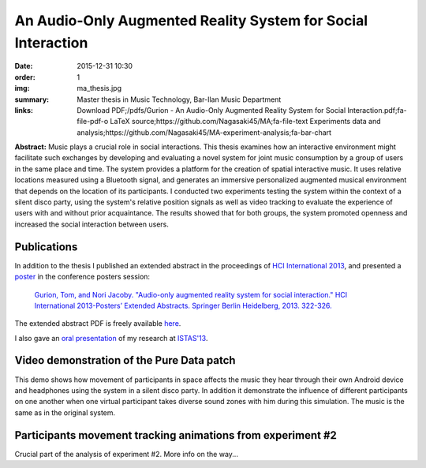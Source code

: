 An Audio-Only Augmented Reality System for Social Interaction
#############################################################

:date: 2015-12-31 10:30
:order: 1
:img: ma_thesis.jpg
:summary: Master thesis in Music Technology, Bar-Ilan Music Department
:links: Download PDF;/pdfs/Gurion - An Audio-Only Augmented Reality System for Social Interaction.pdf;fa-file-pdf-o
        LaTeX source;https://github.com/Nagasaki45/MA;fa-file-text
        Experiments data and analysis;https://github.com/Nagasaki45/MA-experiment-analysis;fa-bar-chart

**Abstract:** Music plays a crucial role in social interactions.
This thesis examines how an interactive environment might facilitate such exchanges by developing and evaluating a novel system for joint music consumption by a group of users in the same place and time.
The system provides a platform for the creation of spatial interactive music.
It uses relative locations measured using a Bluetooth signal, and generates an immersive personalized augmented musical environment that depends on the location of its participants.
I conducted two experiments testing the system within the context of a silent disco party, using the system's relative position signals as well as video tracking to evaluate the experience of users with and without prior acquaintance.
The results showed that for both groups, the system promoted openness and increased the social interaction between users.

Publications
************

In addition to the thesis I published an extended abstract in the proceedings of `HCI International 2013`_, and presented a `poster`_ in the conference posters session:

  `Gurion, Tom, and Nori Jacoby. "Audio-only augmented reality system for social interaction." HCI International 2013-Posters’ Extended Abstracts. Springer Berlin Heidelberg, 2013. 322-326.`_

The extended abstract PDF is freely available `here </pdfs/Gurion%20and%20Jacoby%20-%20Audio-Only%20Augmented%20Reality%20System%20for%20Social%20Interaction.pdf>`_.

I also gave an `oral presentation`_ of my research at `ISTAS'13`_.

.. _`HCI International 2013`: http://hcii2013.org/
.. _`Gurion, Tom, and Nori Jacoby. "Audio-only augmented reality system for social interaction." HCI International 2013-Posters’ Extended Abstracts. Springer Berlin Heidelberg, 2013. 322-326.`: http://link.springer.com/chapter/10.1007%2F978-3-642-39473-7_65
.. _`ISTAS'13`: http://sites.ieee.org/istas-2013/
.. _`poster`: /pdfs/HCI2013%20poster.pdf
.. _`oral presentation`: http://www.slideshare.net/Nagasaki45/audioonly-augmented-reality-system-for-social-interaction

Video demonstration of the Pure Data patch
******************************************

This demo shows how movement of participants in space affects the music they hear through their own Android device and headphones using the system in a silent disco party. In addition it demonstrate the influence of different participants on one another when one virtual participant takes diverse sound zones with him during this simulation. The music is the same as in the original system.

.. youtube:: 2kJoeD2iWBA

Participants movement tracking animations from experiment #2
************************************************************

Crucial part of the analysis of experiment #2. More info on the way...

.. youtube:: eMvRYz-3hrk?list=PLp02SUiCrWeRsm7KUHTFC-CyPiAD6B6Km
